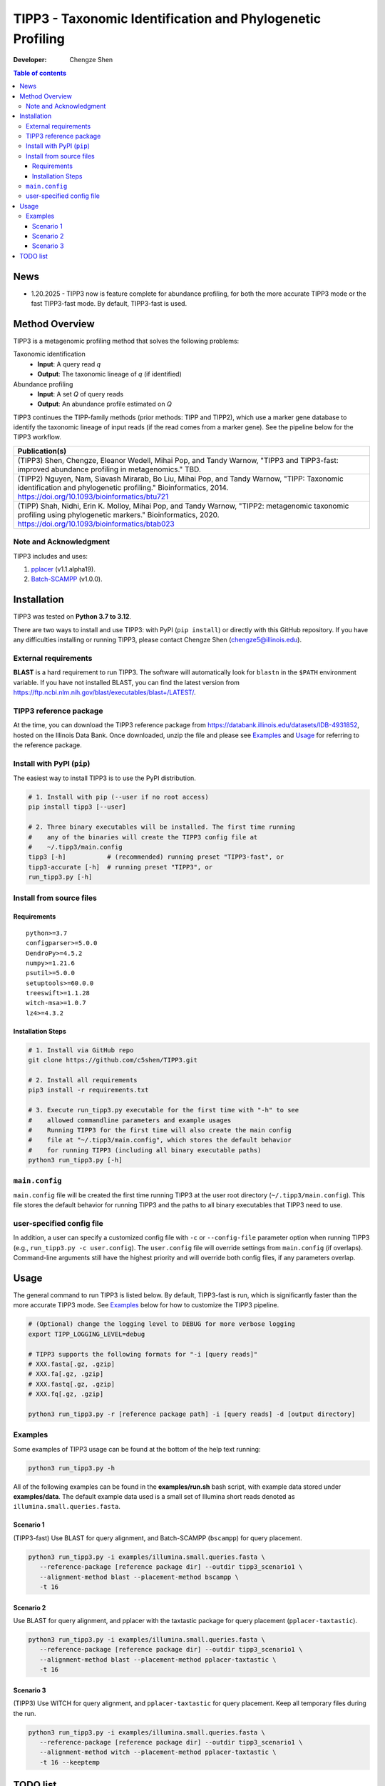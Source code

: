 TIPP3 - Taxonomic Identification and Phylogenetic Profiling
===========================================================
|PyPI version| |Python version| |Build| |License| |CHANGELOG| |Wiki|
  
:Developer:
    Chengze Shen

.. contents:: Table of contents
   :backlinks: top
   :local:

News
----
* 1.20.2025 - TIPP3 now is feature complete for abundance profiling, for both
  the more accurate TIPP3 mode or the fast TIPP3-fast mode. By default,
  TIPP3-fast is used.

Method Overview
---------------
TIPP3 is a metagenomic profiling method that solves the following problems:

Taxonomic identification
  - **Input**: A query read *q*
  - **Output**: The taxonomic lineage of *q* (if identified)

Abundance profiling
  - **Input**: A set *Q* of query reads
  - **Output**: An abundance profile estimated on *Q*

TIPP3 continues the TIPP-family methods (prior methods: TIPP and TIPP2),
which use a marker gene database to identify the taxonomic lineage of input
reads (if the read comes from a marker gene).
See the pipeline below for the TIPP3 workflow.

.. image:: https://chengzeshen.com/documents/tipp3/tipp3_overview.png
   :alt: TIPP3 pipeline
   :width: 100%
   :align: center

+------------------------------------------------+
| Publication(s)                                 |
+================================================+
| (TIPP3) Shen, Chengze, Eleanor Wedell,         |
| Mihai Pop, and Tandy Warnow, "TIPP3 and        |
| TIPP3-fast: improved abundance profiling in    |
| metagenomics." TBD.                            |
+------------------------------------------------+
| (TIPP2) Nguyen, Nam, Siavash Mirarab,          |
| Bo Liu, Mihai Pop, and Tandy Warnow,           |
| "TIPP: Taxonomic identification and            |
| phylogenetic profiling."                       |
| Bioinformatics, 2014.                          |
| https://doi.org/10.1093/bioinformatics/btu721  |
+------------------------------------------------+
| (TIPP) Shah, Nidhi, Erin K. Molloy, Mihai      |
| Pop, and Tandy Warnow,                         |
| "TIPP2: metagenomic taxonomic profiling        |
| using phylogenetic markers."                   |
| Bioinformatics, 2020.                          |
| https://doi.org/10.1093/bioinformatics/btab023 |
+------------------------------------------------+

Note and Acknowledgment 
~~~~~~~~~~~~~~~~~~~~~~~
TIPP3 includes and uses:

#. `pplacer <https://github.com/matsen/pplacer>`__ (v1.1.alpha19).
#. `Batch-SCAMPP <https://github.com/ewedell/BSCAMPP>`__ (v1.0.0).

Installation
------------
TIPP3 was tested on **Python 3.7 to 3.12**.

There are two ways to install and use TIPP3: with PyPI (``pip install``) or
directly with this GitHub repository. If you have any difficulties installing
or running TIPP3, please contact Chengze Shen (chengze5@illinois.edu).

External requirements
~~~~~~~~~~~~~~~~~~~~~
**BLAST** is a hard requirement to run TIPP3. The software will automatically
look for ``blastn`` in the ``$PATH`` environment variable.
If you have not installed BLAST, you can find the latest version from
`<https://ftp.ncbi.nlm.nih.gov/blast/executables/blast+/LATEST/>`__. 

TIPP3 reference package
~~~~~~~~~~~~~~~~~~~~~~~
At the time, you can download the TIPP3 reference package from
`<https://databank.illinois.edu/datasets/IDB-4931852>`__, hosted on the
Illinois Data Bank.
Once downloaded, unzip the file and please see `Examples`_ and
`Usage`_ for referring to the reference package.

Install with PyPI (``pip``)
~~~~~~~~~~~~~~~~~~~~~~~~~~~
The easiest way to install TIPP3 is to use the PyPI distribution.

.. code:: bash

   # 1. Install with pip (--user if no root access)
   pip install tipp3 [--user]

   # 2. Three binary executables will be installed. The first time running
   #    any of the binaries will create the TIPP3 config file at
   #    ~/.tipp3/main.config
   tipp3 [-h]           # (recommended) running preset "TIPP3-fast", or
   tipp3-accurate [-h]  # running preset "TIPP3", or
   run_tipp3.py [-h]


Install from source files
~~~~~~~~~~~~~~~~~~~~~~~~~

Requirements
++++++++++++

::

   python>=3.7
   configparser>=5.0.0
   DendroPy>=4.5.2
   numpy>=1.21.6
   psutil>=5.0.0
   setuptools>=60.0.0
   treeswift>=1.1.28
   witch-msa>=1.0.7
   lz4>=4.3.2

Installation Steps
++++++++++++++++++

.. code:: bash

   # 1. Install via GitHub repo
   git clone https://github.com/c5shen/TIPP3.git

   # 2. Install all requirements
   pip3 install -r requirements.txt

   # 3. Execute run_tipp3.py executable for the first time with "-h" to see
   #    allowed commandline parameters and example usages
   #    Running TIPP3 for the first time will also create the main config
   #    file at "~/.tipp3/main.config", which stores the default behavior
   #    for running TIPP3 (including all binary executable paths)
   python3 run_tipp3.py [-h]

``main.config``
~~~~~~~~~~~~~~~

``main.config`` file will be created the first time running TIPP3 at the user
root directory (``~/.tipp3/main.config``). This file stores the default
behavior for running TIPP3 and the paths to all binary executables that TIPP3
need to use.

user-specified config file
~~~~~~~~~~~~~~~~~~~~~~~~~~
In addition, a user can specify a customized config file with ``-c`` or
``--config-file`` parameter option when running TIPP3 (e.g.,
``run_tipp3.py -c user.config``). The ``user.config`` file will override settings
from ``main.config`` (if overlaps). Command-line arguments still have the
highest priority and will override both config files, if any parameters overlap.

Usage
-----
The general command to run TIPP3 is listed below. By default, TIPP3-fast is run,
which is significantly faster than the more accurate TIPP3 mode. See `Examples`_
below for how to customize the TIPP3 pipeline.

.. code:: bash

   # (Optional) change the logging level to DEBUG for more verbose logging
   export TIPP_LOGGING_LEVEL=debug

   # TIPP3 supports the following formats for "-i [query reads]"
   # XXX.fasta[.gz, .gzip]
   # XXX.fa[.gz, .gzip]
   # XXX.fastq[.gz, .gzip]
   # XXX.fq[.gz, .gzip]

   python3 run_tipp3.py -r [reference package path] -i [query reads] -d [output directory]


Examples
~~~~~~~~

Some examples of TIPP3 usage can be found at the bottom of the help text
running:

.. code:: bash

   python3 run_tipp3.py -h


All of the following examples can be found in the **examples/run.sh** bash
script, with example data stored under **examples/data**. The default example
data used is a small set of Illumina short reads denoted as
``illumina.small.queries.fasta``.

Scenario 1
++++++++++
(TIPP3-fast) Use BLAST for query alignment, and Batch-SCAMPP (``bscampp``) for
query placement.

.. code:: bash

   python3 run_tipp3.py -i examples/illumina.small.queries.fasta \
      --reference-package [reference package dir] --outdir tipp3_scenario1 \
      --alignment-method blast --placement-method bscampp \
      -t 16

Scenario 2
++++++++++
Use BLAST for query alignment, and pplacer with the taxtastic package for
query placement (``pplacer-taxtastic``). 

.. code:: bash

   python3 run_tipp3.py -i examples/illumina.small.queries.fasta \
      --reference-package [reference package dir] --outdir tipp3_scenario1 \
      --alignment-method blast --placement-method pplacer-taxtastic \
      -t 16

Scenario 3
++++++++++
(TIPP3) Use WITCH for query alignment, and ``pplacer-taxtastic`` for query
placement. Keep all temporary files during the run.

.. code:: bash

   python3 run_tipp3.py -i examples/illumina.small.queries.fasta \
      --reference-package [reference package dir] --outdir tipp3_scenario1 \
      --alignment-method witch --placement-method pplacer-taxtastic \
      -t 16 --keeptemp

TODO list
---------
* 2.25.2025 - Finish the Wiki page with instructions on how to create a
  customized TIPP reference package.
* 1.26.2025 - Add a parameter option to allow users to set the support value
  for abundance profiling. Currently, the support values are empirically set
  for different placement methods (90% for pplacer-taxtastic and 95% for
  Batch-SCAMPP).
* 1.21.2025 - Add a script for downloading the latest reference package to a
  user specified directory, and record the directory to
  ``~/.tipp3/refpkg.config``. When the user did not specify a reference package
  in the command line, TIPP3 should automatically find the previously installed
  refpkg and the corresponding version number.


.. |PyPI version| image:: https://img.shields.io/pypi/v/tipp3
   :alt: PyPI - Version
   :target: https://pypi.python.org/pypi/tipp3/
.. |Python version| image:: https://img.shields.io/pypi/pyversions/tipp3
   :alt: PyPI - Python Version
   :target: https://pypi.python.org/pypi/tipp3/
.. |License| image:: https://img.shields.io/github/license/c5shen/TIPP3
   :alt: GitHub License
   :target: https://pypi.python.org/pypi/tipp3/
.. |Build| image:: https://img.shields.io/github/actions/workflow/status/c5shen/TIPP3/python-package.yml
   :alt: GitHub Workflow Status (with event)
   :target: https://github.com/c5shen/TIPP3
.. |CHANGELOG| image:: https://img.shields.io/badge/CHANGE-LOG-blue?style=flat
   :alt: Static Badge
   :target: CHANGELOG.rst
.. |Wiki| image:: https://img.shields.io/badge/Wiki-page-blue?style=flat
   :alt: Static Badge
   :target: https://github.com/c5shen/TIPP3/wiki
